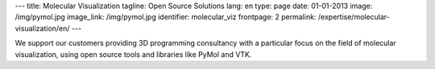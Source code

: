 ---
title: Molecular Visualization
tagline: Open Source Solutions
lang: en
type: page
date: 01-01-2013
image: /img/pymol.jpg
image_link: /img/pymol.jpg
identifier: molecular_viz
frontpage: 2
permalink: /expertise/molecular-visualization/en/
---

.. |pymol| image:: /img/pymol2.png
    :class: bordered-img quote-right

|pymol| We support our customers providing 3D programming consultancy with a
particular focus on the field of molecular visualization, using open source
tools and libraries like PyMol and VTK.
